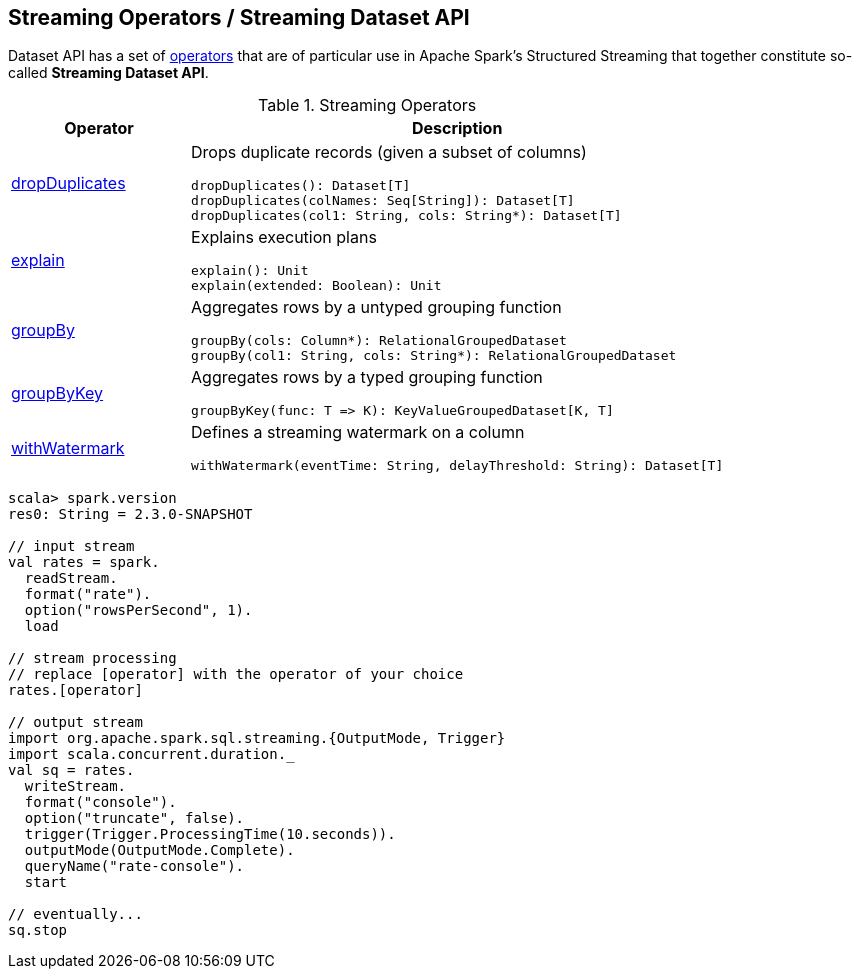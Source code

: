 == Streaming Operators / Streaming Dataset API

Dataset API has a set of <<operators, operators>> that are of particular use in Apache Spark's Structured Streaming that together constitute so-called *Streaming Dataset API*.

[[operators]]
.Streaming Operators
[cols="1,3",options="header",width="100%"]
|===
| Operator
| Description

| [[dropDuplicates]] link:spark-sql-streaming-Dataset-dropDuplicates.adoc[dropDuplicates]
a| Drops duplicate records (given a subset of columns)

[source, scala]
----
dropDuplicates(): Dataset[T]
dropDuplicates(colNames: Seq[String]): Dataset[T]
dropDuplicates(col1: String, cols: String*): Dataset[T]
----

| [[explain]] link:spark-sql-streaming-Dataset-explain.adoc[explain]
a| Explains execution plans

[source, scala]
----
explain(): Unit
explain(extended: Boolean): Unit
----

| [[groupBy]] link:spark-sql-streaming-Dataset-groupBy.adoc[groupBy]
a| Aggregates rows by a untyped grouping function

[source, scala]
----
groupBy(cols: Column*): RelationalGroupedDataset
groupBy(col1: String, cols: String*): RelationalGroupedDataset
----

| [[groupByKey]] link:spark-sql-streaming-Dataset-groupByKey.adoc[groupByKey]
a| Aggregates rows by a typed grouping function

[source, scala]
----
groupByKey(func: T => K): KeyValueGroupedDataset[K, T]
----

| [[withWatermark]] link:spark-sql-streaming-Dataset-withWatermark.adoc[withWatermark]
a| Defines a streaming watermark on a column

[source, scala]
----
withWatermark(eventTime: String, delayThreshold: String): Dataset[T]
----
|===

[source, scala]
----
scala> spark.version
res0: String = 2.3.0-SNAPSHOT

// input stream
val rates = spark.
  readStream.
  format("rate").
  option("rowsPerSecond", 1).
  load

// stream processing
// replace [operator] with the operator of your choice
rates.[operator]

// output stream
import org.apache.spark.sql.streaming.{OutputMode, Trigger}
import scala.concurrent.duration._
val sq = rates.
  writeStream.
  format("console").
  option("truncate", false).
  trigger(Trigger.ProcessingTime(10.seconds)).
  outputMode(OutputMode.Complete).
  queryName("rate-console").
  start

// eventually...
sq.stop
----
